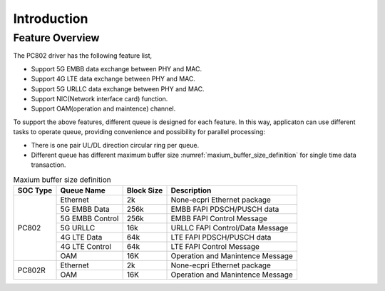 .. _introduction:

Introduction
============

Feature Overview
----------------

The PC802 driver has the following feature list,

* Support 5G EMBB data exchange between PHY and MAC.
* Support 4G LTE data exchange between PHY and MAC.
* Support 5G URLLC data exchange between PHY and MAC.
* Support NIC(Network interface card) function.
* Support OAM(operation and maintence) channel.
  
To support the above features, different queue is designed for each feature. In this way, applicaton can use different tasks to operate queue, providing convenience and possibility for parallel processing:

*  There is one pair UL/DL direction circular ring per queue.
*  Different queue has different maximum buffer size :numref:`maxium_buffer_size_definition` for single time data transaction. 

.. _maxium_buffer_size_definition:

.. table:: Maxium buffer size definition

    +--------------+-------------------+----------------+----------------------------------------------+
    | **SOC Type** | **Queue Name**    | **Block Size** |            **Description**                   |
    |              |                   |                |                                              |
    +==============+===================+================+==============================================+
    | PC802        |  Ethernet         | 2k             | None-ecpri Ethernet package                  |
    |              +-------------------+----------------+----------------------------------------------+
    |              |  5G EMBB Data     | 256k           | EMBB FAPI PDSCH/PUSCH data                   |
    |              +-------------------+----------------+----------------------------------------------+
    |              |  5G EMBB Control  | 256k           | EMBB FAPI Control Message                    |
    |              +-------------------+----------------+----------------------------------------------+
    |              |  5G URLLC         | 16k            | URLLC FAPI Control/Data Message              |
    |              +-------------------+----------------+----------------------------------------------+
    |              |  4G LTE Data      | 64k            | LTE FAPI PDSCH/PUSCH data                    |
    |              +-------------------+----------------+----------------------------------------------+
    |              |  4G LTE Control   | 64k            | LTE FAPI Control Message                     |
    |              +-------------------+----------------+----------------------------------------------+
    |              |  OAM              | 16K            | Operation and Manintence Message             |
    +--------------+-------------------+----------------+----------------------------------------------+
    | PC802R       |  Ethernet         | 2k             | None-ecpri Ethernet package                  |
    |              +-------------------+----------------+----------------------------------------------+
    |              |  OAM              | 16K            | Operation and Manintence Message             |
    +--------------+-------------------+----------------+----------------------------------------------+
